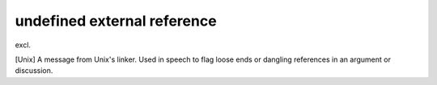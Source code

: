 .. _undefined-external-reference:

============================================================
undefined external reference
============================================================

excl\.

[Unix] A message from Unix's linker.
Used in speech to flag loose ends or dangling references in an argument or discussion.

